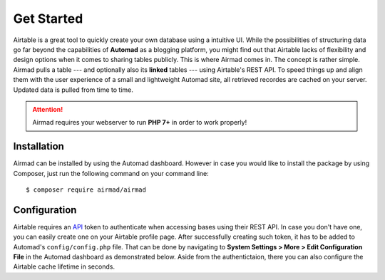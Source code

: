 Get Started
===========

Airtable is a great tool to quickly create your own database using a intuitive UI. 
While the possibilities of structuring data go far beyond the capabilities of **Automad** 
as a blogging platform, you might find out that Airtable lacks of flexibility and 
design options when it comes to sharing tables publicly. This is where Airmad comes in. 
The concept is rather simple. Airmad pulls a table --- and optionally also its **linked** tables ---
using Airtable's REST API. To speed things up and align them with the user experience 
of a small and lightweight Automad site, all retrieved recordes are cached on your server. 
Updated data is pulled from time to time. 

.. attention::

    Airmad requires your webserver to run **PHP 7+** in order to work properly!

Installation
------------

Airmad can be installed by using the Automad dashboard. However in case you would like to install
the package by using Composer, just run the following command on your command line::

    $ composer require airmad/airmad

Configuration
-------------

Airtable requires an `API <https://airtable.com/api>`_ token to authenticate when 
accessing bases using their REST API. In case you don't have one, you can easily 
create one on your Airtable profile page. After successfully creating such token, 
it has to be added to Automad's ``config/config.php`` file. That can be done by 
navigating to **System Settings > More > Edit Configuration File** in the Automad 
dashboard as demonstrated below. Aside from the authentictaion, there you can also 
configure the Airtable cache lifetime in seconds.

.. code-block:: php
   :linenos:

    {
      "AIRMAD_TOKEN": "keyXXXXXXXXXXXXXX",
      "AIRMAD_CACHE_LIFETIME": 43200,
      ...
    }

